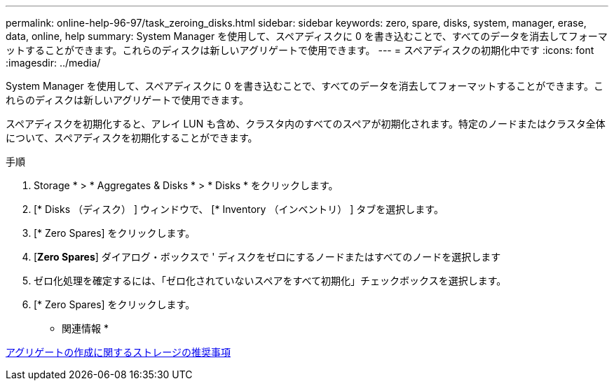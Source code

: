 ---
permalink: online-help-96-97/task_zeroing_disks.html 
sidebar: sidebar 
keywords: zero, spare, disks, system, manager, erase, data, online, help 
summary: System Manager を使用して、スペアディスクに 0 を書き込むことで、すべてのデータを消去してフォーマットすることができます。これらのディスクは新しいアグリゲートで使用できます。 
---
= スペアディスクの初期化中です
:icons: font
:imagesdir: ../media/


[role="lead"]
System Manager を使用して、スペアディスクに 0 を書き込むことで、すべてのデータを消去してフォーマットすることができます。これらのディスクは新しいアグリゲートで使用できます。

スペアディスクを初期化すると、アレイ LUN も含め、クラスタ内のすべてのスペアが初期化されます。特定のノードまたはクラスタ全体について、スペアディスクを初期化することができます。

.手順
. Storage * > * Aggregates & Disks * > * Disks * をクリックします。
. [* Disks （ディスク） ] ウィンドウで、 [* Inventory （インベントリ） ] タブを選択します。
. [* Zero Spares] をクリックします。
. [*Zero Spares*] ダイアログ・ボックスで ' ディスクをゼロにするノードまたはすべてのノードを選択します
. ゼロ化処理を確定するには、「ゼロ化されていないスペアをすべて初期化」チェックボックスを選択します。
. [* Zero Spares] をクリックします。


* 関連情報 *

xref:concept_storage_recommendations_for_creating_aggregates.adoc[アグリゲートの作成に関するストレージの推奨事項]
